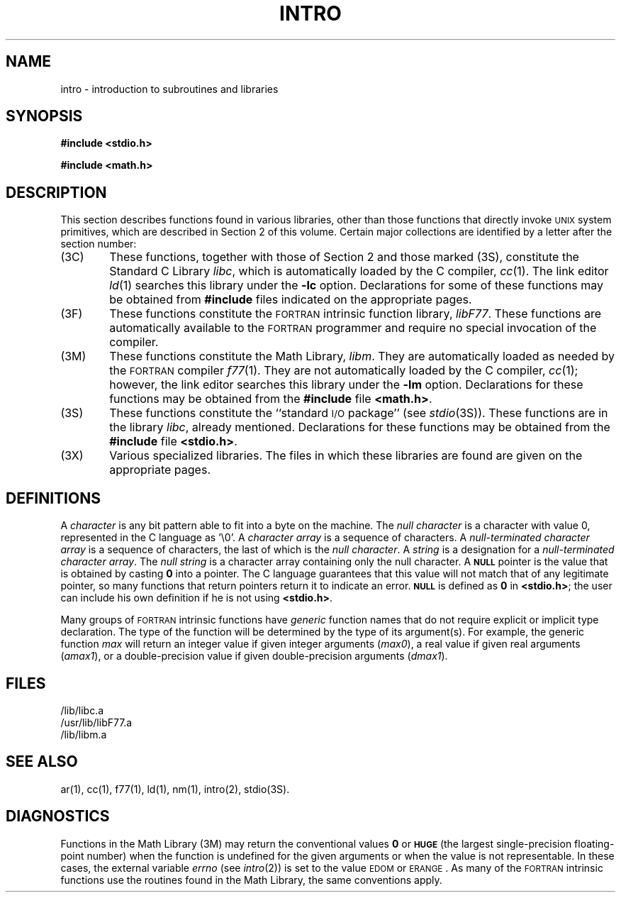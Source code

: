 .TH INTRO 3
.SH NAME
intro \- introduction to subroutines and libraries
.SH SYNOPSIS
.B #include <stdio.h>
.PP
.B #include <math.h>
.SH DESCRIPTION
This section describes functions found
in various libraries, other than those functions
that directly invoke
.SM UNIX
system primitives,
which are described in Section\ 2 of this volume.
Certain major collections are identified by a
letter after the section number:
.PP
.PD 0
.TP 6n
(3C)
These functions, together with those of Section\ 2 and those
marked (3S), constitute the Standard C Library
.IR libc ,
which is automatically loaded by the C compiler,
.IR cc (1).
The link editor
.IR ld (1)
searches this library under the
.B \-lc
option.
Declarations for some of these functions may be obtained
from
.B #include
files indicated on the appropriate pages.
.TP
(3F)
These functions constitute the
.SM FORTRAN
intrinsic function library,
.IR libF77 .
These functions are automatically available to the
.SM FORTRAN
programmer and require no special invocation of the compiler.
.TP
(3M)
These functions constitute the Math Library,
.IR libm .
They are automatically loaded as needed by the
.SM FORTRAN
compiler
.IR f\^77 (1).
They are not automatically loaded by the C compiler,
.IR cc (1);
however, the link editor searches this library under the
.B \-lm
option.
Declarations for these functions may be obtained from
the
.B #include
file
.BR <math.h> .
.TP
(3S)
These functions constitute the
``standard
.SM I/O
package''
(see
.IR stdio (3S)).
These functions are in the library
.IR libc ,
already mentioned.
Declarations for these functions may be obtained from
the
.B #include
file
.BR <stdio.h> .
.TP
(3X)
Various
specialized libraries.
The files in which these libraries are found are given
on the appropriate pages.
.PD
.SH DEFINITIONS
A
.I character\^
is any bit pattern able to fit into a byte on the machine.
The
.I null character\^
is a character with value 0,
represented in the C language as '\e0'.
A
.I character array\^
is a sequence of characters.
A
.I "null-terminated character array"
is a sequence of
characters, the last of which is the
.IR "null character" .
A
.I string\^
is a designation for a
.IR "null-terminated character array" .
The
.I "null string"\^
is a character array containing only the null character.
A
.SM
.B NULL
pointer is the value that is obtained by casting
.B 0
into a pointer.
The C language guarantees that this value will not match
that of any legitimate pointer, so many functions that
return pointers return it to indicate an error.
.SM
.B NULL
is defined as
.B 0
in
.BR <stdio.h> ;
the user can include his own definition if he is
not using
.BR <stdio.h> .
.PP
Many groups of
.SM FORTRAN
intrinsic functions have
.I generic\^
function names that do not require explicit or implicit type declaration.
The type of the function will be determined by the type of its argument(s).
For example, the generic function
.I max\^
will return an integer value if given integer arguments (\fImax0\fP),
a real value if given real arguments (\fIamax1\fP), or a double-precision
value if given double-precision arguments (\fIdmax1\fP).
.SH FILES
/lib/libc.a
.br
/usr/lib/libF77.a
.br
/lib/libm.a
.SH SEE ALSO
ar(1),
cc(1),
f77(1),
ld(1),
nm(1),
intro(2),
stdio(3S).
.SH DIAGNOSTICS
Functions in the Math Library (3M) may return
the conventional values
.B 0
or
.SM
.B HUGE
(the largest single-precision floating-point number)
when the function is undefined for the
given arguments or when the value is not representable.
In these cases, the external variable
.I errno\^
(see
.IR intro (2))
is set to the value
.SM EDOM
or
.SM ERANGE\*S.
As many of the
.SM FORTRAN
intrinsic functions use the routines found in the Math
Library, the same conventions apply.
.\"	@(#)intro.3	5.2 of 5/18/82
